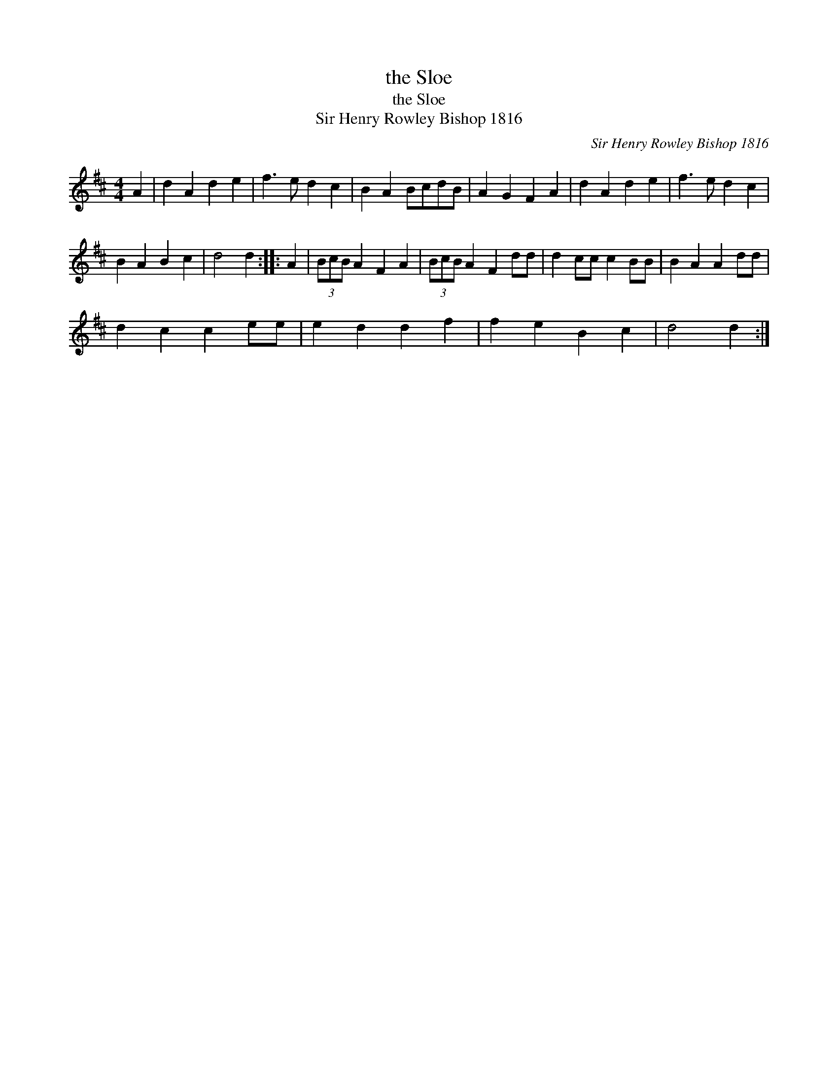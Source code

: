 X:1
T:the Sloe
T:the Sloe
T:Sir Henry Rowley Bishop 1816
C:Sir Henry Rowley Bishop 1816
L:1/8
M:4/4
K:D
V:1 treble 
V:1
 A2 | d2 A2 d2 e2 | f3 e d2 c2 | B2 A2 BcdB | A2 G2 F2 A2 | d2 A2 d2 e2 | f3 e d2 c2 | %7
 B2 A2 B2 c2 | d4 d2 :: A2 | (3BcB A2 F2 A2 | (3BcB A2 F2 dd | d2 cc c2 BB | B2 A2 A2 dd | %14
 d2 c2 c2 ee | e2 d2 d2 f2 | f2 e2 B2 c2 | d4 d2 :| %18

